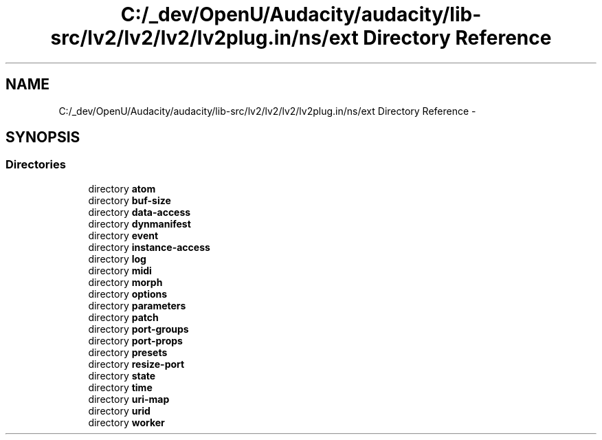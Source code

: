 .TH "C:/_dev/OpenU/Audacity/audacity/lib-src/lv2/lv2/lv2/lv2plug.in/ns/ext Directory Reference" 3 "Thu Apr 28 2016" "Audacity" \" -*- nroff -*-
.ad l
.nh
.SH NAME
C:/_dev/OpenU/Audacity/audacity/lib-src/lv2/lv2/lv2/lv2plug.in/ns/ext Directory Reference \- 
.SH SYNOPSIS
.br
.PP
.SS "Directories"

.in +1c
.ti -1c
.RI "directory \fBatom\fP"
.br
.ti -1c
.RI "directory \fBbuf\-size\fP"
.br
.ti -1c
.RI "directory \fBdata\-access\fP"
.br
.ti -1c
.RI "directory \fBdynmanifest\fP"
.br
.ti -1c
.RI "directory \fBevent\fP"
.br
.ti -1c
.RI "directory \fBinstance\-access\fP"
.br
.ti -1c
.RI "directory \fBlog\fP"
.br
.ti -1c
.RI "directory \fBmidi\fP"
.br
.ti -1c
.RI "directory \fBmorph\fP"
.br
.ti -1c
.RI "directory \fBoptions\fP"
.br
.ti -1c
.RI "directory \fBparameters\fP"
.br
.ti -1c
.RI "directory \fBpatch\fP"
.br
.ti -1c
.RI "directory \fBport\-groups\fP"
.br
.ti -1c
.RI "directory \fBport\-props\fP"
.br
.ti -1c
.RI "directory \fBpresets\fP"
.br
.ti -1c
.RI "directory \fBresize\-port\fP"
.br
.ti -1c
.RI "directory \fBstate\fP"
.br
.ti -1c
.RI "directory \fBtime\fP"
.br
.ti -1c
.RI "directory \fBuri\-map\fP"
.br
.ti -1c
.RI "directory \fBurid\fP"
.br
.ti -1c
.RI "directory \fBworker\fP"
.br
.in -1c
